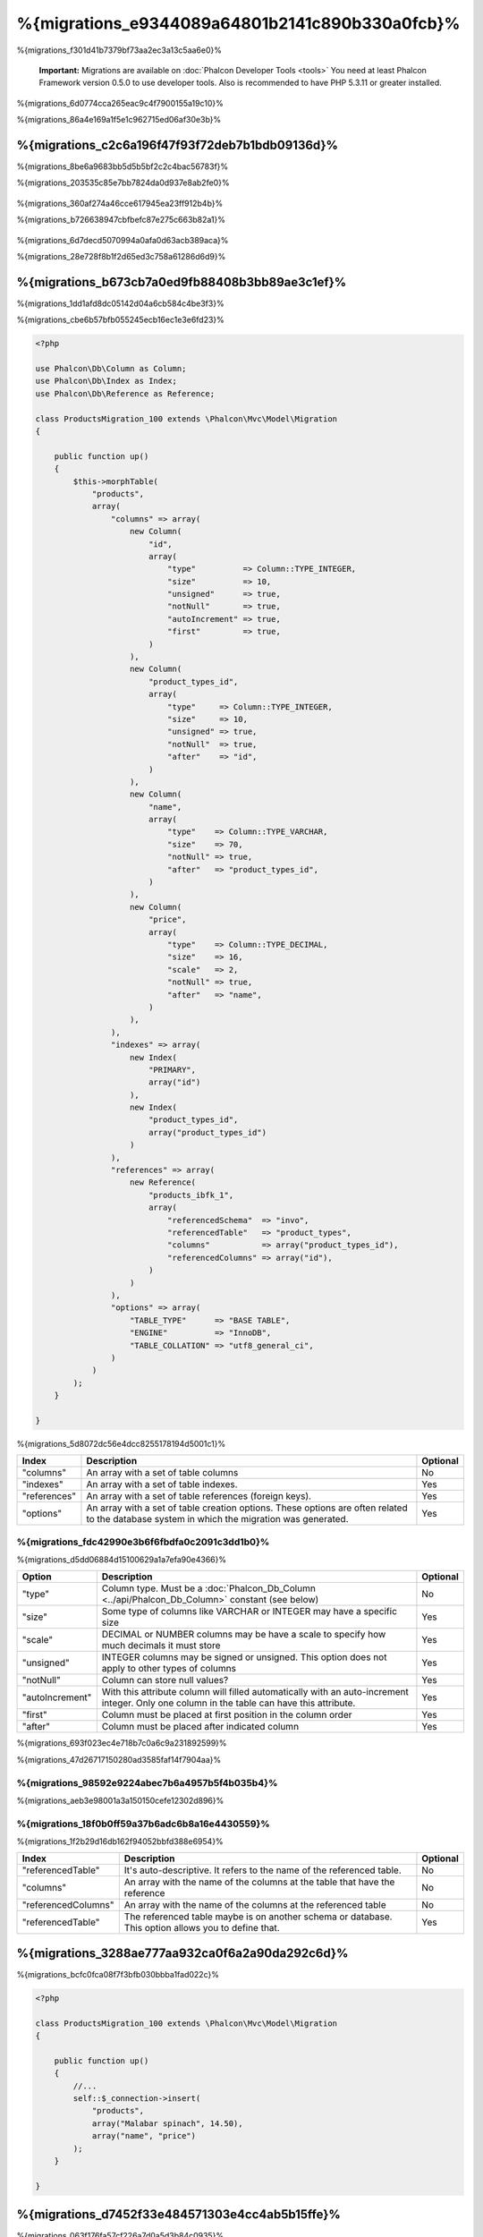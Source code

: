 %{migrations_e9344089a64801b2141c890b330a0fcb}%
===================
%{migrations_f301d41b7379bf73aa2ec3a13c5aa6e0}%

.. highlights::
    **Important:** Migrations are available on :doc:`Phalcon Developer Tools <tools>` You need at least Phalcon Framework version 0.5.0 to use developer tools. Also is recommended to have PHP 5.3.11 or greater installed.


%{migrations_6d0774cca265eac9c4f7900155a19c10}%

%{migrations_86a4e169a1f5e1c962715ed06af30e3b}%

.. raw:: html

    <div align="center">
        <iframe src="http://player.vimeo.com/video/41381817" width="500" height="281" frameborder="0" webkitAllowFullScreen mozallowfullscreen allowFullScreen></iframe>
    </div>


%{migrations_c2c6a196f47f93f72deb7b1bdb09136d}%
--------------
%{migrations_8be6a9683bb5d5b5bf2c2c4bac56783f}%

%{migrations_203535c85e7bb7824da0d937e8ab2fe0}%

.. figure:: ../_static/img/migrations-1.png
   :align: center


%{migrations_360af274a46cce617945ea23ff912b4b}%

%{migrations_b726638947cbfbefc87e275c663b82a1}%

.. figure:: ../_static/img/migrations-2.png
   :align: center


%{migrations_6d7decd5070994a0afa0d63acb389aca}%

%{migrations_28e728f8b1f2d65ed3c758a61286d6d9}%

.. figure:: ../_static/img/migrations-3.png
   :align: center


%{migrations_b673cb7a0ed9fb88408b3bb89ae3c1ef}%
-----------------------
%{migrations_1dd1afd8dc05142d04a6cb584c4be3f3}%

%{migrations_cbe6b57bfb055245ecb16ec1e3e6fd23}%

.. code-block:: php

    <?php

    use Phalcon\Db\Column as Column;
    use Phalcon\Db\Index as Index;
    use Phalcon\Db\Reference as Reference;

    class ProductsMigration_100 extends \Phalcon\Mvc\Model\Migration
    {

        public function up()
        {
            $this->morphTable(
                "products",
                array(
                    "columns" => array(
                        new Column(
                            "id",
                            array(
                                "type"          => Column::TYPE_INTEGER,
                                "size"          => 10,
                                "unsigned"      => true,
                                "notNull"       => true,
                                "autoIncrement" => true,
                                "first"         => true,
                            )
                        ),
                        new Column(
                            "product_types_id",
                            array(
                                "type"     => Column::TYPE_INTEGER,
                                "size"     => 10,
                                "unsigned" => true,
                                "notNull"  => true,
                                "after"    => "id",
                            )
                        ),
                        new Column(
                            "name",
                            array(
                                "type"    => Column::TYPE_VARCHAR,
                                "size"    => 70,
                                "notNull" => true,
                                "after"   => "product_types_id",
                            )
                        ),
                        new Column(
                            "price",
                            array(
                                "type"    => Column::TYPE_DECIMAL,
                                "size"    => 16,
                                "scale"   => 2,
                                "notNull" => true,
                                "after"   => "name",
                            )
                        ),
                    ),
                    "indexes" => array(
                        new Index(
                            "PRIMARY",
                            array("id")
                        ),
                        new Index(
                            "product_types_id",
                            array("product_types_id")
                        )
                    ),
                    "references" => array(
                        new Reference(
                            "products_ibfk_1",
                            array(
                                "referencedSchema"  => "invo",
                                "referencedTable"   => "product_types",
                                "columns"           => array("product_types_id"),
                                "referencedColumns" => array("id"),
                            )
                        )
                    ),
                    "options" => array(
                        "TABLE_TYPE"      => "BASE TABLE",
                        "ENGINE"          => "InnoDB",
                        "TABLE_COLLATION" => "utf8_general_ci",
                    )
                )
            );
        }

    }

%{migrations_5d8072dc56e4dcc8255178194d5001c1}%

+--------------+---------------------------------------------------------------------------------------------------------------------------------------------+----------+
| Index        | Description                                                                                                                                 | Optional |
+==============+=============================================================================================================================================+==========+
| "columns"    | An array with a set of table columns                                                                                                        | No       |
+--------------+---------------------------------------------------------------------------------------------------------------------------------------------+----------+
| "indexes"    | An array with a set of table indexes.                                                                                                       | Yes      |
+--------------+---------------------------------------------------------------------------------------------------------------------------------------------+----------+
| "references" | An array with a set of table references (foreign keys).                                                                                     | Yes      |
+--------------+---------------------------------------------------------------------------------------------------------------------------------------------+----------+
| "options"    | An array with a set of table creation options. These options are often related to the database system in which the migration was generated. | Yes      |
+--------------+---------------------------------------------------------------------------------------------------------------------------------------------+----------+

%{migrations_fdc42990e3b6f6fbdfa0c2091c3dd1b0}%
^^^^^^^^^^^^^^^^
%{migrations_d5dd06884d15100629a1a7efa90e4366}%

+-----------------+--------------------------------------------------------------------------------------------------------------------------------------------+----------+
| Option          | Description                                                                                                                                | Optional |
+=================+============================================================================================================================================+==========+
| "type"          | Column type. Must be a :doc:`Phalcon_Db_Column <../api/Phalcon_Db_Column>` constant (see below)                                            | No       |
+-----------------+--------------------------------------------------------------------------------------------------------------------------------------------+----------+
| "size"          | Some type of columns like VARCHAR or INTEGER may have a specific size                                                                      | Yes      |
+-----------------+--------------------------------------------------------------------------------------------------------------------------------------------+----------+
| "scale"         | DECIMAL or NUMBER columns may be have a scale to specify how much decimals it must store                                                   | Yes      |
+-----------------+--------------------------------------------------------------------------------------------------------------------------------------------+----------+
| "unsigned"      | INTEGER columns may be signed or unsigned. This option does not apply to other types of columns                                            | Yes      |
+-----------------+--------------------------------------------------------------------------------------------------------------------------------------------+----------+
| "notNull"       | Column can store null values?                                                                                                              | Yes      |
+-----------------+--------------------------------------------------------------------------------------------------------------------------------------------+----------+
| "autoIncrement" | With this attribute column will filled automatically with an auto-increment integer. Only one column in the table can have this attribute. | Yes      |
+-----------------+--------------------------------------------------------------------------------------------------------------------------------------------+----------+
| "first"         | Column must be placed at first position in the column order                                                                                | Yes      |
+-----------------+--------------------------------------------------------------------------------------------------------------------------------------------+----------+
| "after"         | Column must be placed after indicated column                                                                                               | Yes      |
+-----------------+--------------------------------------------------------------------------------------------------------------------------------------------+----------+

%{migrations_693f023ec4e718b7c0a6c9a231892599}%

%{migrations_47d26717150280ad3585faf14f7904aa}%

%{migrations_98592e9224abec7b6a4957b5f4b035b4}%
^^^^^^^^^^^^^^^^
%{migrations_aeb3e98001a3a150150cefe12302d896}%

%{migrations_18f0b0ff59a37b6adc6b8a16e4430559}%
^^^^^^^^^^^^^^^^^^^
%{migrations_1f2b29d16db162f94052bbfd388e6954}%

+---------------------+-----------------------------------------------------------------------------------------------------+----------+
| Index               | Description                                                                                         | Optional |
+=====================+=====================================================================================================+==========+
| "referencedTable"   | It's auto-descriptive. It refers to the name of the referenced table.                               | No       |
+---------------------+-----------------------------------------------------------------------------------------------------+----------+
| "columns"           | An array with the name of the columns at the table that have the reference                          | No       |
+---------------------+-----------------------------------------------------------------------------------------------------+----------+
| "referencedColumns" | An array with the name of the columns at the referenced table                                       | No       |
+---------------------+-----------------------------------------------------------------------------------------------------+----------+
| "referencedTable"   | The referenced table maybe is on another schema or database. This option allows you to define that. | Yes      |
+---------------------+-----------------------------------------------------------------------------------------------------+----------+

%{migrations_3288ae777aa932ca0f6a2a90da292c6d}%
------------------
%{migrations_bcfc0fca08f7f3bfb030bbba1fad022c}%

.. code-block:: php

    <?php

    class ProductsMigration_100 extends \Phalcon\Mvc\Model\Migration
    {

        public function up()
        {
            //...
            self::$_connection->insert(
                "products",
                array("Malabar spinach", 14.50),
                array("name", "price")
            );
        }

    }

%{migrations_d7452f33e484571303e4cc4ab5b15ffe}%
------------------
%{migrations_063f176fa57cf226a7d0a5d3b84c0935}%

.. figure:: ../_static/img/migrations-4.png
   :align: center

.. figure:: ../_static/img/migrations-5.png
   :align: center


%{migrations_1c64e9a2a899094ccdcad4688e8b3b3d}%

